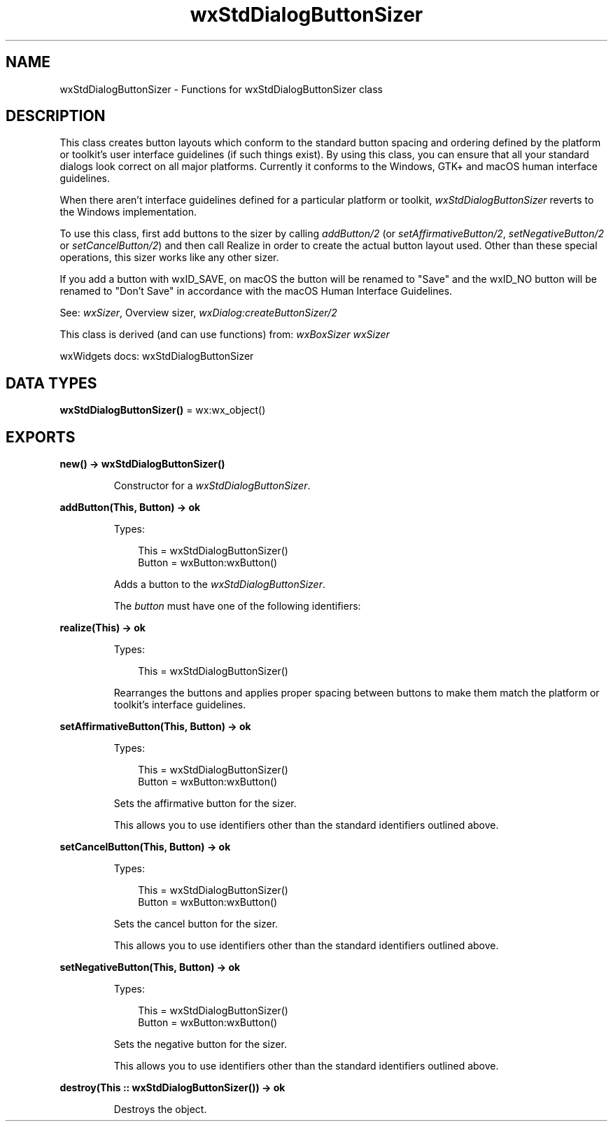 .TH wxStdDialogButtonSizer 3 "wx 2.2.2" "wxWidgets team." "Erlang Module Definition"
.SH NAME
wxStdDialogButtonSizer \- Functions for wxStdDialogButtonSizer class
.SH DESCRIPTION
.LP
This class creates button layouts which conform to the standard button spacing and ordering defined by the platform or toolkit\&'s user interface guidelines (if such things exist)\&. By using this class, you can ensure that all your standard dialogs look correct on all major platforms\&. Currently it conforms to the Windows, GTK+ and macOS human interface guidelines\&.
.LP
When there aren\&'t interface guidelines defined for a particular platform or toolkit, \fIwxStdDialogButtonSizer\fR\& reverts to the Windows implementation\&.
.LP
To use this class, first add buttons to the sizer by calling \fIaddButton/2\fR\& (or \fIsetAffirmativeButton/2\fR\&, \fIsetNegativeButton/2\fR\& or \fIsetCancelButton/2\fR\&) and then call Realize in order to create the actual button layout used\&. Other than these special operations, this sizer works like any other sizer\&.
.LP
If you add a button with wxID_SAVE, on macOS the button will be renamed to "Save" and the wxID_NO button will be renamed to "Don\&'t Save" in accordance with the macOS Human Interface Guidelines\&.
.LP
See: \fIwxSizer\fR\&, Overview sizer, \fIwxDialog:createButtonSizer/2\fR\& 
.LP
This class is derived (and can use functions) from: \fIwxBoxSizer\fR\& \fIwxSizer\fR\&
.LP
wxWidgets docs: wxStdDialogButtonSizer
.SH DATA TYPES
.nf

\fBwxStdDialogButtonSizer()\fR\& = wx:wx_object()
.br
.fi
.SH EXPORTS
.LP
.nf

.B
new() -> wxStdDialogButtonSizer()
.br
.fi
.br
.RS
.LP
Constructor for a \fIwxStdDialogButtonSizer\fR\&\&.
.RE
.LP
.nf

.B
addButton(This, Button) -> ok
.br
.fi
.br
.RS
.LP
Types:

.RS 3
This = wxStdDialogButtonSizer()
.br
Button = wxButton:wxButton()
.br
.RE
.RE
.RS
.LP
Adds a button to the \fIwxStdDialogButtonSizer\fR\&\&.
.LP
The \fIbutton\fR\& must have one of the following identifiers:
.RE
.LP
.nf

.B
realize(This) -> ok
.br
.fi
.br
.RS
.LP
Types:

.RS 3
This = wxStdDialogButtonSizer()
.br
.RE
.RE
.RS
.LP
Rearranges the buttons and applies proper spacing between buttons to make them match the platform or toolkit\&'s interface guidelines\&.
.RE
.LP
.nf

.B
setAffirmativeButton(This, Button) -> ok
.br
.fi
.br
.RS
.LP
Types:

.RS 3
This = wxStdDialogButtonSizer()
.br
Button = wxButton:wxButton()
.br
.RE
.RE
.RS
.LP
Sets the affirmative button for the sizer\&.
.LP
This allows you to use identifiers other than the standard identifiers outlined above\&.
.RE
.LP
.nf

.B
setCancelButton(This, Button) -> ok
.br
.fi
.br
.RS
.LP
Types:

.RS 3
This = wxStdDialogButtonSizer()
.br
Button = wxButton:wxButton()
.br
.RE
.RE
.RS
.LP
Sets the cancel button for the sizer\&.
.LP
This allows you to use identifiers other than the standard identifiers outlined above\&.
.RE
.LP
.nf

.B
setNegativeButton(This, Button) -> ok
.br
.fi
.br
.RS
.LP
Types:

.RS 3
This = wxStdDialogButtonSizer()
.br
Button = wxButton:wxButton()
.br
.RE
.RE
.RS
.LP
Sets the negative button for the sizer\&.
.LP
This allows you to use identifiers other than the standard identifiers outlined above\&.
.RE
.LP
.nf

.B
destroy(This :: wxStdDialogButtonSizer()) -> ok
.br
.fi
.br
.RS
.LP
Destroys the object\&.
.RE